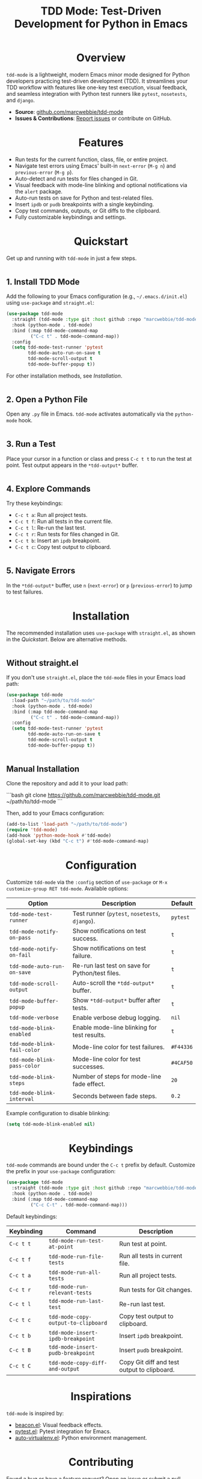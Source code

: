 #+TITLE: TDD Mode: Test-Driven Development for Python in Emacs
#+OPTIONS: toc:nil
#+HTML_HEAD: <style>h1 { text-align: center; } h2 { margin-top: 2em; } .shields { text-align: center; margin-bottom: 1.5em; } .center { text-align: center; } pre.src { background: #f5f5f5; padding: 1em; border-radius: 5px; } </style>

#+BEGIN_HTML
<div class="shields">
  <a href="https://github.com/marcwebbie/tdd-mode"><img src="https://img.shields.io/github/stars/marcwebbie/tdd-mode?style=social" alt="GitHub Stars"></a>
  <a href="https://github.com/marcwebbie/tdd-mode"><img src="https://img.shields.io/github/forks/marcwebbie/tdd-mode?style=social" alt="GitHub Forks"></a>
  <a href="https://github.com/marcwebbie/tdd-mode/issues"><img src="https://img.shields.io/github/issues/marcwebbie/tdd-mode?color=blue" alt="GitHub Issues"></a>
  <a href="https://github.com/marcwebbie/tdd-mode/actions"><img src="https://img.shields.io/github/workflow/status/marcwebbie/tdd-mode/CI?label=CI" alt="GitHub Actions"></a>
  <a href="https://www.gnu.org/licenses/gpl-3.0"><img src="https://img.shields.io/badge/License-GPLv3-blue.svg" alt="GPLv3 License"></a>
</div>
#+END_HTML

* Overview
=tdd-mode= is a lightweight, modern Emacs minor mode designed for Python developers practicing test-driven development (TDD). It streamlines your TDD workflow with features like one-key test execution, visual feedback, and seamless integration with Python test runners like =pytest=, =nosetests=, and =django=.

- *Source*: [[https://github.com/marcwebbie/tdd-mode][github.com/marcwebbie/tdd-mode]]
- *Issues & Contributions*: [[https://github.com/marcwebbie/tdd-mode/issues][Report issues]] or contribute on GitHub.

* Features
- Run tests for the current function, class, file, or entire project.
- Navigate test errors using Emacs' built-in =next-error= (=M-g n=) and =previous-error= (=M-g p=).
- Auto-detect and run tests for files changed in Git.
- Visual feedback with mode-line blinking and optional notifications via the =alert= package.
- Auto-run tests on save for Python and test-related files.
- Insert =ipdb= or =pudb= breakpoints with a single keybinding.
- Copy test commands, outputs, or Git diffs to the clipboard.
- Fully customizable keybindings and settings.

* Quickstart
Get up and running with =tdd-mode= in just a few steps.

** 1. Install TDD Mode
Add the following to your Emacs configuration (e.g., =~/.emacs.d/init.el=) using =use-package= and =straight.el=:

#+BEGIN_SRC emacs-lisp
(use-package tdd-mode
  :straight (tdd-mode :type git :host github :repo "marcwebbie/tdd-mode")
  :hook (python-mode . tdd-mode)
  :bind (:map tdd-mode-command-map
         ("C-c t" . tdd-mode-command-map))
  :config
  (setq tdd-mode-test-runner 'pytest
        tdd-mode-auto-run-on-save t
        tdd-mode-scroll-output t
        tdd-mode-buffer-popup t))
#+END_SRC

For other installation methods, see [[*Installation][Installation]].

** 2. Open a Python File
Open any =.py= file in Emacs. =tdd-mode= activates automatically via the =python-mode= hook.

** 3. Run a Test
Place your cursor in a function or class and press =C-c t t= to run the test at point. Test output appears in the =*tdd-output*= buffer.

** 4. Explore Commands
Try these keybindings:
- =C-c t a=: Run all project tests.
- =C-c t f=: Run all tests in the current file.
- =C-c t l=: Re-run the last test.
- =C-c t r=: Run tests for files changed in Git.
- =C-c t b=: Insert an =ipdb= breakpoint.
- =C-c t c=: Copy test output to clipboard.

** 5. Navigate Errors
In the =*tdd-output*= buffer, use =n= (=next-error=) or =p= (=previous-error=) to jump to test failures.

* Installation
The recommended installation uses =use-package= with =straight.el=, as shown in the [[*Quickstart][Quickstart]]. Below are alternative methods.

** Without straight.el
If you don't use =straight.el=, place the =tdd-mode= files in your Emacs load path:

#+BEGIN_SRC emacs-lisp
(use-package tdd-mode
  :load-path "~/path/to/tdd-mode"
  :hook (python-mode . tdd-mode)
  :bind (:map tdd-mode-command-map
         ("C-c t" . tdd-mode-command-map))
  :config
  (setq tdd-mode-test-runner 'pytest
        tdd-mode-auto-run-on-save t
        tdd-mode-scroll-output t
        tdd-mode-buffer-popup t))
#+END_SRC

** Manual Installation
Clone the repository and add it to your load path:

```bash
git clone https://github.com/marcwebbie/tdd-mode.git ~/path/to/tdd-mode
```

Then, add to your Emacs configuration:

#+BEGIN_SRC emacs-lisp
(add-to-list 'load-path "~/path/to/tdd-mode")
(require 'tdd-mode)
(add-hook 'python-mode-hook #'tdd-mode)
(global-set-key (kbd "C-c t") #'tdd-mode-command-map)
#+END_SRC

* Configuration
Customize =tdd-mode= via the =:config= section of =use-package= or =M-x customize-group RET tdd-mode=. Available options:

| Option                      | Description                                                          | Default       |
|-----------------------------|----------------------------------------------------------------------|---------------|
| =tdd-mode-test-runner=      | Test runner (=pytest=, =nosetests=, =django=).                       | =pytest=      |
| =tdd-mode-notify-on-pass=   | Show notifications on test success.                                  | =t=           |
| =tdd-mode-notify-on-fail=   | Show notifications on test failure.                                  | =t=           |
| =tdd-mode-auto-run-on-save= | Re-run last test on save for Python/test files.                     | =t=           |
| =tdd-mode-scroll-output=    | Auto-scroll the =*tdd-output*= buffer.                              | =t=           |
| =tdd-mode-buffer-popup=     | Show =*tdd-output*= buffer after tests.                             | =t=           |
| =tdd-mode-verbose=          | Enable verbose debug logging.                                        | =nil=         |
| =tdd-mode-blink-enabled=    | Enable mode-line blinking for test results.                          | =t=           |
| =tdd-mode-blink-fail-color= | Mode-line color for test failures.                                   | =#F44336=     |
| =tdd-mode-blink-pass-color= | Mode-line color for test successes.                                  | =#4CAF50=     |
| =tdd-mode-blink-steps=      | Number of steps for mode-line fade effect.                           | =20=          |
| =tdd-mode-blink-interval=   | Seconds between fade steps.                                          | =0.2=         |

Example configuration to disable blinking:

#+BEGIN_SRC emacs-lisp
(setq tdd-mode-blink-enabled nil)
#+END_SRC

* Keybindings
=tdd-mode= commands are bound under the =C-c t= prefix by default. Customize the prefix in your =use-package= configuration:

#+BEGIN_SRC emacs-lisp
(use-package tdd-mode
  :straight (tdd-mode :type git :host github :repo "marcwebbie/tdd-mode")
  :hook (python-mode . tdd-mode)
  :bind (:map tdd-mode-command-map
         ("C-c C-t" . tdd-mode-command-map)))
#+END_SRC

Default keybindings:

| Keybinding | Command                             | Description                                     |
|------------|-------------------------------------|-------------------------------------------------|
| =C-c t t=  | =tdd-mode-run-test-at-point=        | Run test at point.                              |
| =C-c t f=  | =tdd-mode-run-file-tests=           | Run all tests in current file.                  |
| =C-c t a=  | =tdd-mode-run-all-tests=            | Run all project tests.                          |
| =C-c t r=  | =tdd-mode-run-relevant-tests=       | Run tests for Git changes.                      |
| =C-c t l=  | =tdd-mode-run-last-test=            | Re-run last test.                               |
| =C-c t c=  | =tdd-mode-copy-output-to-clipboard= | Copy test output to clipboard.                  |
| =C-c t b=  | =tdd-mode-insert-ipdb-breakpoint=   | Insert =ipdb= breakpoint.                       |
| =C-c t B=  | =tdd-mode-insert-pudb-breakpoint=   | Insert =pudb= breakpoint.                       |
| =C-c t C=  | =tdd-mode-copy-diff-and-output=     | Copy Git diff and test output to clipboard.     |

* Inspirations
=tdd-mode= is inspired by:
- [[https://github.com/Malabarba/beacon][beacon.el]]: Visual feedback effects.
- [[https://github.com/wbolster/emacs-python-pytest][pytest.el]]: Pytest integration for Emacs.
- [[https://github.com/marcwebbie/auto-virtualenv][auto-virtualenv.el]]: Python environment management.

* Contributing
Found a bug or have a feature request? Open an issue or submit a pull request at [[https://github.com/marcwebbie/tdd-mode][github.com/marcwebbie/tdd-mode]].

* License
GNU GENERAL PUBLIC LICENSE Version 3, 29 June 2007

Copyright (C) 2024 Marcwebbie <marcwebbie@gmail.com>

This program is free software: you can redistribute it and/or modify it under the terms of the GNU General Public License as published by the Free Software Foundation, either version 3 of the License, or (at your option) any later version.

This program is distributed in the hope that it will be useful, but WITHOUT ANY WARRANTY; without even the implied warranty of MERCHANTABILITY or FITNESS FOR A PARTICULAR PURPOSE. See the GNU General Public License for more details.

You should have received a copy of the GNU General Public License along with this program. If not, see https://www.gnu.org/licenses/.
